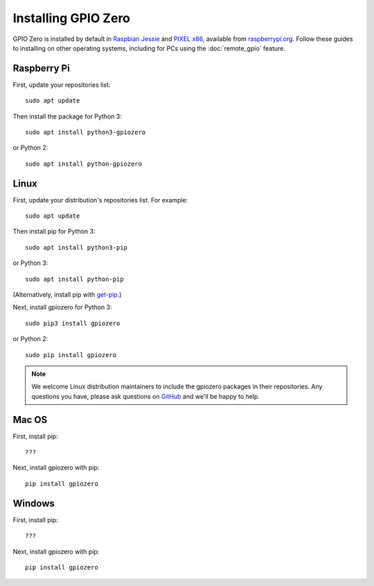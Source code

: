 ====================
Installing GPIO Zero
====================

GPIO Zero is installed by default in `Raspbian Jessie`_ and `PIXEL x86`_,
available from `raspberrypi.org`_. Follow these guides to installing on other
operating systems, including for PCs using the :doc:`remote_gpio` feature.

Raspberry Pi
============

First, update your repositories list::

    sudo apt update

Then install the package for Python 3::

    sudo apt install python3-gpiozero

or Python 2::

    sudo apt install python-gpiozero

Linux
=====

First, update your distribution's repositories list. For example::

    sudo apt update

Then install pip for Python 3::

    sudo apt install python3-pip

or Python 3::

    sudo apt install python-pip

(Alternatively, install pip with `get-pip`_.)

Next, install gpiozero for Python 3::

    sudo pip3 install gpiozero

or Python 2::

    sudo pip install gpiozero

.. note::

    We welcome Linux distribution maintainers to include the gpiozero packages
    in their repositories. Any questions you have, please ask questions on
    `GitHub`_ and we'll be happy to help.

Mac OS
======

First, install pip::

    ???

Next, install gpiozero with pip::

    pip install gpiozero

Windows
=======

First, install pip::

    ???

Next, install gpiozero with pip::

    pip install gpiozero


.. _Raspbian Jessie: https://www.raspberrypi.org/downloads/raspbian/
.. _PIXEL x86: https://www.raspberrypi.org/blog/pixel-pc-mac/
.. _raspberrypi.org: https://www.raspberrypi.org/downloads/
.. _get-pip: https://pip.pypa.io/en/stable/installing/
.. _GitHub: https://github.com/RPi-Distro/python-gpiozero/issues
